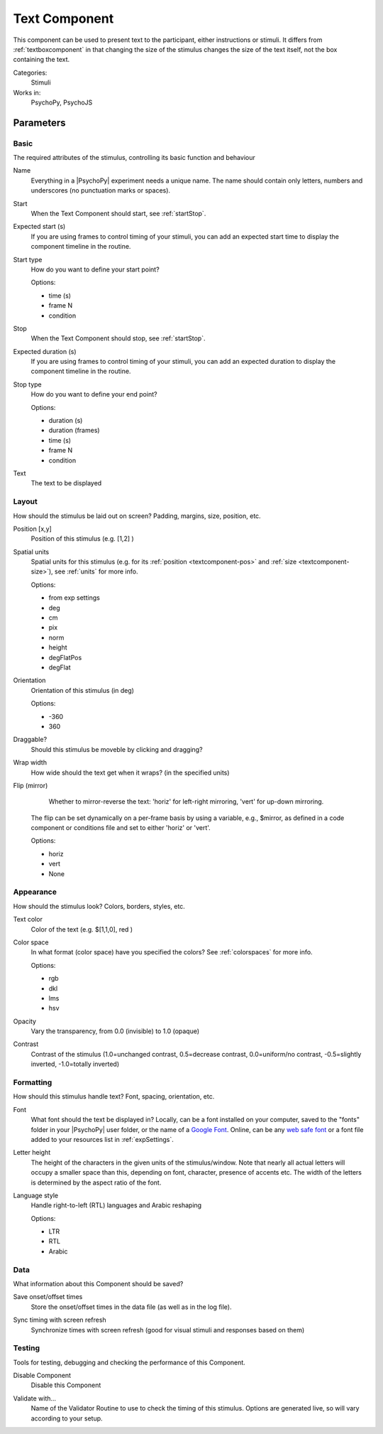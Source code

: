 .. _textcomponent:

-------------------------------
Text Component
-------------------------------

This component can be used to present text to the participant, either instructions or stimuli. It differs from :ref:`textboxcomponent` in that changing the size of the stimulus changes the size of the text itself, not the box containing the text.

Categories:
    Stimuli
Works in:
    PsychoPy, PsychoJS


Parameters
-------------------------------

Basic
===============================

The required attributes of the stimulus, controlling its basic function and behaviour


.. _textcomponent-name:
Name 
    Everything in a |PsychoPy| experiment needs a unique name. The name should contain only letters, numbers and underscores (no punctuation marks or spaces).
    
.. _textcomponent-startVal:
Start 
    When the Text Component should start, see :ref:`startStop`.
    
.. _textcomponent-startEstim:
Expected start (s) 
    If you are using frames to control timing of your stimuli, you can add an expected start time to display the component timeline in the routine.
    
.. _textcomponent-startType:
Start type 
    How do you want to define your start point?
    
    Options:
    
    * time (s)
    
    * frame N
    
    * condition
    
.. _textcomponent-stopVal:
Stop 
    When the Text Component should stop, see :ref:`startStop`.
    
.. _textcomponent-durationEstim:
Expected duration (s) 
    If you are using frames to control timing of your stimuli, you can add an expected duration to display the component timeline in the routine.
    
.. _textcomponent-stopType:
Stop type 
    How do you want to define your end point?
    
    Options:
    
    * duration (s)
    
    * duration (frames)
    
    * time (s)
    
    * frame N
    
    * condition
    
.. _textcomponent-text:
Text 
    The text to be displayed
    
Layout
===============================

How should the stimulus be laid out on screen? Padding, margins, size, position, etc.


.. _textcomponent-pos:
Position [x,y] 
    Position of this stimulus (e.g. [1,2] )
    
.. _textcomponent-units:
Spatial units 
    Spatial units for this stimulus (e.g. for its :ref:`position <textcomponent-pos>` and :ref:`size <textcomponent-size>`), see :ref:`units` for more info.
    
    Options:
    
    * from exp settings
    
    * deg
    
    * cm
    
    * pix
    
    * norm
    
    * height
    
    * degFlatPos
    
    * degFlat
    
.. _textcomponent-ori:
Orientation 
    Orientation of this stimulus (in deg)
    
    Options:
    
    * -360
    
    * 360
    
.. _textcomponent-draggable:
Draggable? 
    Should this stimulus be moveble by clicking and dragging?
    
.. _textcomponent-wrapWidth:
Wrap width 
    How wide should the text get when it wraps? (in the specified units)
    
.. _textcomponent-flip:
Flip (mirror) 
     Whether to mirror-reverse the text: 'horiz' for left-right mirroring, 'vert' for up-down mirroring.
    The flip can be set dynamically on a per-frame basis by using a variable, e.g., $mirror, as defined in a code component or conditions file and set to either 'horiz' or 'vert'.
    
    Options:
    
    * horiz
    
    * vert
    
    * None
    
Appearance
===============================

How should the stimulus look? Colors, borders, styles, etc.


.. _textcomponent-color:
Text color 
    Color of the text (e.g. $[1,1,0], red )
    
.. _textcomponent-colorSpace:
Color space 
    In what format (color space) have you specified the colors? See :ref:`colorspaces` for more info.
    
    Options:
    
    * rgb
    
    * dkl
    
    * lms
    
    * hsv
    
.. _textcomponent-opacity:
Opacity 
    Vary the transparency, from 0.0 (invisible) to 1.0 (opaque)
    
.. _textcomponent-contrast:
Contrast 
    Contrast of the stimulus (1.0=unchanged contrast, 0.5=decrease contrast, 0.0=uniform/no contrast, -0.5=slightly inverted, -1.0=totally inverted)
    
Formatting
===============================

How should this stimulus handle text? Font, spacing, orientation, etc.


.. _textcomponent-font:
Font 
    What font should the text be displayed in? Locally, can be a font installed on your computer, saved to the "fonts" folder in your |PsychoPy| user folder, or the name of a `Google Font <https://fonts.google.com>`_. Online, can be any `web safe font <https://www.w3schools.com/cssref/css_websafe_fonts.php>`_ or a font file added to your resources list in :ref:`expSettings`.
    
.. _textcomponent-letterHeight:
Letter height 
    The height of the characters in the given units of the stimulus/window. Note that nearly all actual letters will occupy a smaller space than this, depending on font, character, presence of accents etc. The width of the letters is determined by the aspect ratio of the font.
    
.. _textcomponent-languageStyle:
Language style 
    Handle right-to-left (RTL) languages and Arabic reshaping
    
    Options:
    
    * LTR
    
    * RTL
    
    * Arabic
    
Data
===============================

What information about this Component should be saved?


.. _textcomponent-saveStartStop:
Save onset/offset times 
    Store the onset/offset times in the data file (as well as in the log file).
    
.. _textcomponent-syncScreenRefresh:
Sync timing with screen refresh 
    Synchronize times with screen refresh (good for visual stimuli and responses based on them)
    
Testing
===============================

Tools for testing, debugging and checking the performance of this Component.


.. _textcomponent-disabled:
Disable Component 
    Disable this Component
    
.. _textcomponent-validator:
Validate with... 
    Name of the Validator Routine to use to check the timing of this stimulus. Options are generated live, so will vary according to your setup.


.. seealso::
	
	API reference for :class:`~psychopy.visual.TextStim`
    